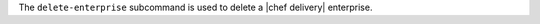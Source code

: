 .. The contents of this file may be included in multiple topics (using the includes directive).
.. The contents of this file should be modified in a way that preserves its ability to appear in multiple topics.


The ``delete-enterprise`` subcommand is used to delete a |chef delivery| enterprise.


